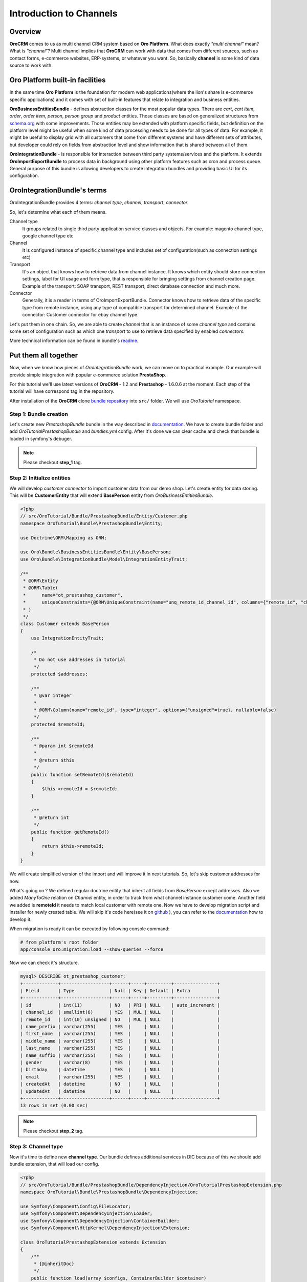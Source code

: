.. index::
    single: Integration
    single: Channel; Channel type

Introduction to Channels
========================

Overview
--------

**OroCRM** comes to us as multi channel CRM system based on **Oro Platform**.
What does exactly *"multi channel"* mean? What is *"channel"*? Multi channel implies that **OroCRM** can work with data
that comes from different sources, such as contact forms, e-commerce websites, ERP-systems, or whatever you want. So, basically
**channel** is some kind of data source to work with.

Oro Platform built-in facilities
--------------------------------

In the same time **Oro Platform** is the foundation for modern web applications(where the lion's share is e-commerce
specific applications) and it comes with set of built-in features that relate to integration and business entities.

**OroBusinessEntitiesBundle** - defines abstraction classes for the most popular data types. There are *cart*, *cart item*,
*order*, *order item*, *person*, *person group* and *product* entities. Those classes are based on generalized structures from
`schema.org <http://schema.org>`_ with some improvements. Those entities may be extended with platform specific fields,
but definition on the platform level might be useful when some kind of data processing needs to be done for all types of
data. For example, it might be useful to display grid with all customers that come from different systems and have different
sets of attributes, but developer could rely on fields from abstraction level and show information that is shared between
all of them.

**OroIntegrationBundle** - is responsible for interaction between third party systems/services and the platform. It extends
**OroImportExportBundle** to process data in background using other platform features such as cron and process queue.
General purpose of this bundle is allowing developers to create integration bundles and providing basic UI for its configuration.

OroIntegrationBundle's terms
----------------------------

.. image:: images/elephants.jpg
   :alt:   Integration bundle elephants
   :align: right

OroIntegrationBundle provides 4 terms:  *channel type*, *channel*, *transport*, *connector*.

So, let's determine what each of them means.

Channel type
    It groups related to single third party application service classes and objects. For example: magento channel type,
    google channel type etc

Channel
    It is configured instance of specific channel type and includes set of configuration(such as connection settings etc)

Transport
    It's an object that knows how to retrieve data from channel instance. It knows which entity should store connection settings,
    label for UI usage and form type, that is responsible for bringing settings from channel creation page. Example of the transport:
    SOAP transport, REST transport, direct database connection and much more.

Connector
    Generally, it is a reader in terms of OroImportExportBundle. Connector knows how to retrieve data of the specific type from remote instance,
    using any type of compatible transport for determined channel. Example of the connector: Customer connector for ebay channel type.

Let's put them in one chain. So, we are able to create *channel* that is an instance of some *channel type* and contains
some set of configuration such as which one *transport* to use to retrieve data specified by enabled *connectors*.

More technical information can be found in bundle's `readme <https://github.com/orocrm/platform/blob/master/src/Oro/Bundle/IntegrationBundle/README.md>`_.

Put them all together
---------------------

Now, when we know how pieces of *OroIntegrationBundle* work, we can move on to practical example. Our example will provide
simple integration with popular e-commerce solution **PrestaShop**.

For this tutorial we'll use latest versions of **OroCRM** - 1.2 and **Prestashop** - 1.6.0.6 at the moment. Each step of the tutorial will
have correspond tag in the repository.

After installation of the **OroCRM** clone `bundle repository <https://github.com/alsma-magecore/OroTutorialPrestashopBundle>`_
into ``src/`` folder. We will use *OroTutorial* namespace.

Step 1: Bundle creation
^^^^^^^^^^^^^^^^^^^^^^^

Let's create new *PrestashopBundle* bundle in the way described
in `documentation <http://www.orocrm.com/documentation/index/current/cookbook/how-to-create-new-bundle>`_. We have to
create bundle folder and add *OroTutorialPrestashopBundle* and *bundles.yml* config. After it's done we can clear cache
and check that bundle is loaded in symfony's debuger.

.. image:: ./images/debug_panel_bundle_check.png

.. note::

    Please checkout **step_1** tag.

Step 2: Initialize entities
^^^^^^^^^^^^^^^^^^^^^^^^^^^

We will develop *customer connector* to import customer data from our demo shop. Let's create entity for data storing.
This will be **CustomerEntity** that will extend **BasePerson** entity from *OroBusinessEntitiesBundle*.

.. code-block:: php

    <?php
    // src/OroTutorial/Bundle/PrestashopBundle/Entity/Customer.php
    namespace OroTutorial\Bundle\PrestashopBundle\Entity;

    use Doctrine\ORM\Mapping as ORM;

    use Oro\Bundle\BusinessEntitiesBundle\Entity\BasePerson;
    use Oro\Bundle\IntegrationBundle\Model\IntegrationEntityTrait;

    /**
     * @ORM\Entity
     * @ORM\Table(
     *      name="ot_prestashop_customer",
     *      uniqueConstraints={@ORM\UniqueConstraint(name="unq_remote_id_channel_id", columns={"remote_id", "channel_id"})}
     * )
     */
    class Customer extends BasePerson
    {
        use IntegrationEntityTrait;

        /*
         * Do not use addresses in tutorial
         */
        protected $addresses;

        /**
         * @var integer
         *
         * @ORM\Column(name="remote_id", type="integer", options={"unsigned"=true}, nullable=false)
         */
        protected $remoteId;

        /**
         * @param int $remoteId
         *
         * @return $this
         */
        public function setRemoteId($remoteId)
        {
            $this->remoteId = $remoteId;
        }

        /**
         * @return int
         */
        public function getRemoteId()
        {
            return $this->remoteId;
        }
    }

We will create simplified version of the import and will improve it in next tutorials. So, let's skip customer addresses for now.

What's going on ? We defined regular doctrine entity that inherit all fields from *BasePerson* except addresses.
Also we added *ManyToOne* relation on *Channel* entity, in order to track from what channel instance customer come. Another field we added is
**remoteId** it needs to match local customer with remote one. Now we have to develop migration script and installer for newly created table.
We will skip it's code here(see it on `github <https://github.com/alsma-magecore/OroTutorialPrestashopBundle/blob/step_2/OroTutorial/Bundle/PrestashopBundle/Migrations/Schema/v1_0/OroTutorialPrestashopBundle.php>`_ ),
you can refer to the `documentation <https://github.com/orocrm/platform/blob/master/src/Oro/Bundle/MigrationBundle/README.md>`_ how to develop it.

When migration is ready it can be executed by following console command:

.. code-block:: bash

    # from platform's root folder
    app/console oro:migration:load --show-queries --force

Now we can check it's structure.

.. code-block:: bash

    mysql> DESCRIBE ot_prestashop_customer;
    +-------------+------------------+------+-----+---------+----------------+
    | Field       | Type             | Null | Key | Default | Extra          |
    +-------------+------------------+------+-----+---------+----------------+
    | id          | int(11)          | NO   | PRI | NULL    | auto_increment |
    | channel_id  | smallint(6)      | YES  | MUL | NULL    |                |
    | remote_id   | int(10) unsigned | NO   | MUL | NULL    |                |
    | name_prefix | varchar(255)     | YES  |     | NULL    |                |
    | first_name  | varchar(255)     | YES  |     | NULL    |                |
    | middle_name | varchar(255)     | YES  |     | NULL    |                |
    | last_name   | varchar(255)     | YES  |     | NULL    |                |
    | name_suffix | varchar(255)     | YES  |     | NULL    |                |
    | gender      | varchar(8)       | YES  |     | NULL    |                |
    | birthday    | datetime         | YES  |     | NULL    |                |
    | email       | varchar(255)     | YES  |     | NULL    |                |
    | createdAt   | datetime         | NO   |     | NULL    |                |
    | updatedAt   | datetime         | NO   |     | NULL    |                |
    +-------------+------------------+------+-----+---------+----------------+
    13 rows in set (0.00 sec)

.. note::

    Please checkout **step_2** tag.

Step 3: Channel type
^^^^^^^^^^^^^^^^^^^^

Now it's time to define new **channel type**. Our bundle defines additional services in DIC because of this we should add bundle extension,
that will load our config.

.. code-block:: php

    <?php
    // src/OroTutorial/Bundle/PrestashopBundle/DependencyInjection/OroTutorialPrestashopExtension.php
    namespace OroTutorial\Bundle\PrestashopBundle\DependencyInjection;

    use Symfony\Component\Config\FileLocator;
    use Symfony\Component\DependencyInjection\Loader;
    use Symfony\Component\DependencyInjection\ContainerBuilder;
    use Symfony\Component\HttpKernel\DependencyInjection\Extension;

    class OroTutorialPrestashopExtension extends Extension
    {
        /**
         * {@inheritDoc}
         */
        public function load(array $configs, ContainerBuilder $container)
        {
            $loader = new Loader\YamlFileLoader($container, new FileLocator(__DIR__ . '/../Resources/config'));
            $loader->load('services.yml');
        }
    }


Then we are creating our channel type class. It's placed into *Provider* folder and called *PrestashopChannelType*.
As described in the `documentation <https://github.com/orocrm/platform/blob/master/src/Oro/Bundle/IntegrationBundle/README.md#channel-type-definition>`_
it should implements ``Oro\Bundle\IntegrationBundle\Provider\ChannelInterface`` that is very simple. Let's do it!

.. code-block:: php

    <?php
    // src/OroTutorial/Bundle/PrestashopBundle/Provider/PrestashopChannelType.php
    namespace OroTutorial\Bundle\PrestashopBundle\Provider;

    use Oro\Bundle\IntegrationBundle\Provider\ChannelInterface;

    class PrestashopChannelType implements ChannelInterface
    {
        /**
         * {@inheritdoc}
         */
        public function getLabel()
        {
            return 'Prestashop'; // this string will be translated via symfony's translator
        }
    }

Transport declaration requires three steps:

* Implement transport type(dummy for this step)
* Create form that will shown on channel configuration page
* Create entity that will store transport settings

.. code-block:: php

    <?php
    // src/OroTutorial/Bundle/PrestashopBundle/Provider/RestTransport.php
    namespace OroTutorial\Bundle\PrestashopBundle\Provider;

    use Oro\Bundle\IntegrationBundle\Entity\Transport;
    use Oro\Bundle\IntegrationBundle\Provider\TransportInterface;

    use OroTutorial\Bundle\PrestashopBundle\Form\Type\RestTransportType;

    class RestTransport implements TransportInterface
    {
        /**
         * {@inheritdoc}
         */
        public function init(Transport $settings)
        {
            // TODO: Implement init() method.
        }

        /**
         * {@inheritdoc}
         */
        public function call($action, $params = [])
        {
            // TODO: Implement call() method.
        }

        /**
         * {@inheritdoc}
         */
        public function getLabel()
        {
            return 'REST'; // this string will be translated via symfony's translator
        }

        /**
         * {@inheritdoc}
         */
        public function getSettingsFormType()
        {
            return RestTransportType::NAME;
        }

        /**
         * {@inheritdoc}
         */
        public function getSettingsEntityFQCN()
        {
            return 'OroTutorial\Bundle\PrestashopBundle\Entity\RestTransport';
        }
    }

Interface says that we need to implement following methods:

* **init** - configure transport by it's settings
* **call** - do some action with remote instance
* **getLabel** - returns label for UI (if channel have only one transport than selector will not be shown)
* **getSettingsFormType** - returns form type to bring settings (will be added next)
* **getSettingsEntityFQCN** - entity class name to store settings in

Prestashop API requires API key and connection endpoint to interact with. So, those are transport settings and they will be
stored in the database. Transport settings entity should extends ``Oro\Bundle\IntegrationBundle\Entity\Transport``.
It uses doctrine single table inheritance and better to prefix your fields in some way.
Here it is.

.. code-block:: php

    <?php
    // src/OroTutorial/Bundle/PrestashopBundle/Entity/RestTransport.php
    namespace OroTutorial\Bundle\PrestashopBundle\Entity;

    use Doctrine\ORM\Mapping as ORM;

    use Symfony\Component\HttpFoundation\ParameterBag;
    use Symfony\Component\Validator\Constraints as Assert;

    use Oro\Bundle\IntegrationBundle\Entity\Transport;

    /**
     * @ORM\Entity
     */
    class RestTransport extends Transport
    {
        /**
         * @var string
         *
         * @ORM\Column(name="prestashop_rest_endpoint", type="string", length=255, nullable=false)
         * @Assert\NotBlank()
         * @Assert\Length(max=255)
         */
        protected $endpoint;

        /**
         * @var string
         *
         * @ORM\Column(name="prestashop_rest_api_key", type="string", length=255, nullable=false)
         * @Assert\NotBlank()
         * @Assert\Length(max=255)
         */
        protected $apiKey;

        /**
         * @param string $apiKey
         */
        public function setApiKey($apiKey)
        {
            $this->apiKey = $apiKey;
        }

        /**
         * @return string
         */
        public function getApiKey()
        {
            return $this->apiKey;
        }

        /**
         * @param string $endpoint
         */
        public function setEndpoint($endpoint)
        {
            $this->endpoint = $endpoint;
        }

        /**
         * @return string
         */
        public function getEndpoint()
        {
            return $this->endpoint;
        }

        /**
         * {@inheritdoc}
         */
        public function getSettingsBag()
        {
            return new ParameterBag(['endpoint' => $this->endpoint, 'api_key' => $this->apiKey]);
        }
    }

We'll skip migration code here, but keep in mind that it also required.
I hope that entity fields are self explainable and we can move forward.
Now the time is to create form type to fill the settings into entity.

.. code-block:: php

    <?php
    // src/OroTutorial/Bundle/PrestashopBundle/Form/Type/RestTransportType.php
    namespace OroTutorial\Bundle\PrestashopBundle\Form\Type;

    use Symfony\Component\Form\AbstractType;
    use Symfony\Component\Form\FormBuilderInterface;
    use Symfony\Component\OptionsResolver\OptionsResolverInterface;

    use OroTutorial\Bundle\PrestashopBundle\Provider\RestTransport;

    class RestTransportType extends AbstractType
    {
        const NAME = 'oro_tutorial_prestashop_form_rest_transport_type';

        /** @var RestTransport */
        protected $transport;

        /**
         * @param RestTransport $transport
         */
        public function __construct(RestTransport $transport)
        {
            $this->transport = $transport;
        }

        /**
         * {@inheritdoc}
         */
        public function getName()
        {
            return self::NAME;
        }

        /**
         * {@inheritdoc}
         */
        public function buildForm(FormBuilderInterface $builder, array $options)
        {
            $builder->add(
                'endpoint',
                'text',
                ['label' => 'Endpoint', 'required' => true]
            );
            $builder->add(
                'apiKey',
                'password',
                ['label' => 'Api Key', 'required' => true]
            );
        }

        /**
         * {@inheritdoc}
         */
        public function setDefaultOptions(OptionsResolverInterface $resolver)
        {
            $resolver->setDefaults(['data_class' => $this->transport->getSettingsEntityFQCN()]);
        }
    }

We injected the *real transport* into the form type to get entity class name. Also please take into account that we skipped
api key encryption, but it's required for the real use.
Let's define dummy connector class.

.. code-block:: php

    <?php
    // src/OroTutorial/Bundle/PrestashopBundle/Provider/CustomerConnector.php
    namespace OroTutorial\Bundle\PrestashopBundle\Provider;

    use Oro\Bundle\IntegrationBundle\Provider\AbstractConnector;

    class CustomerConnector extends AbstractConnector
    {
        /**
         * {@inheritdoc}
         */
        public function getLabel()
        {
            return 'Customers'; // this string will be translated via symfony's translator
        }

        /**
         * {@inheritdoc}
         */
        public function getImportEntityFQCN()
        {
            return 'OroTutorial\Bundle\PrestashopBundle\Entity\Customer';
        }

        /**
         * {@inheritdoc}
         */
        public function getImportJobName()
        {
            // TODO: Implement getImportJobName() method.
        }

        /**
         * {@inheritdoc}
         */
        public function getType()
        {
            return 'customer';
        }

        /**
         * {@inheritdoc}
         */
        protected function getConnectorSource()
        {
            // TODO: Implement getConnectorSource() method.
        }
    }

We will put the implementation of the import in next tutorial, so put just empty methods for now.
Last thing left is to declare services.

.. code-block:: yaml

    # src/OroTutorial/Bundle/PrestashopBundle/Resources/config/services.yml
    parameters:
        oro_tutorial.prestashop.provider.rest_transport.class:          OroTutorial\Bundle\PrestashopBundle\Provider\RestTransport
        oro_tutorial.prestashop.provider.prestashop_channel_type.class: OroTutorial\Bundle\PrestashopBundle\Provider\PrestashopChannelType
        oro_tutorial.prestashop.provider.customer_connector.class:      OroTutorial\Bundle\PrestashopBundle\Provider\CustomerConnector
        oro_tutorial.prestashop.form.type.rest_transport.type.class:    OroTutorial\Bundle\PrestashopBundle\Form\Type\RestTransportType

    services:
        oro_tutorial.prestashop.provider.prestashop_channel_type:
            class: %oro_tutorial.prestashop.provider.prestashop_channel_type.class%
            tags:
                - { name: oro_integration.channel, type: presta_shop }

        oro_tutorial.prestashop.provider.rest_transport:
            class: %oro_tutorial.prestashop.provider.rest_transport.class%
            tags:
                - { name: oro_integration.transport, type: rest, channel_type: presta_shop }

        oro_tutorial.prestashop.provider.customer_connector:
            class: %oro_tutorial.prestashop.provider.customer_connector.class%
            arguments:
              - @oro_importexport.context_registry
              - @oro_integration.logger.strategy
              - @oro_integration.provider.connector_context_mediator
            tags:
                - { name: oro_integration.connector, type: customer, channel_type: presta_shop }

        oro_tutorial.prestashop.form.type.rest_transport.type:
            class: %oro_tutorial.prestashop.form.type.rest_transport.type.class%
            arguments:
              - @oro_tutorial.prestashop.provider.rest_transport
            tags:
              - { name: form.type, alias: oro_tutorial_prestashop_form_rest_transport_type }

Clear cache and check it out.

.. image:: images/channel_creation.png

.. note::

    Please checkout **step_3** tag.
